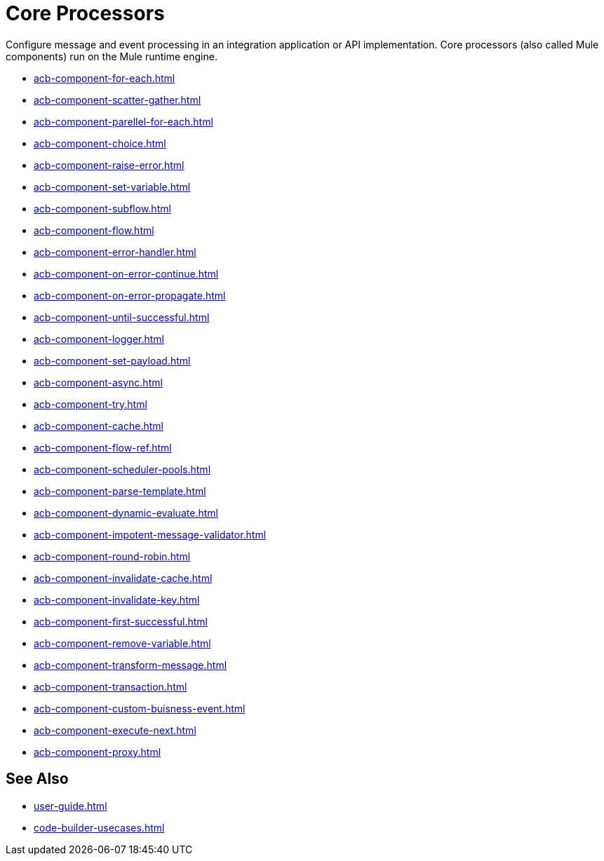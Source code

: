 = Core Processors 

Configure message and event processing in an integration application or API implementation. Core processors (also called Mule components) run on the Mule runtime engine. 

//NOT SUPPORTED YET: WAIT TO DOC
//* xref:acb-component-batch.adoc[]
//TBD: WAIT TO DOC. THESE DON'T MAKE SENSE AS FLOW-LEVEL "CORE PROCESSORS"
//* xref:acb-component-context.adoc[]
//* xref:acb-component-global-property.adoc[]
//TODO:
* xref:acb-component-for-each.adoc[]
* xref:acb-component-scatter-gather.adoc[]
* xref:acb-component-parellel-for-each.adoc[]
* xref:acb-component-choice.adoc[]
* xref:acb-component-raise-error.adoc[]
* xref:acb-component-set-variable.adoc[]
* xref:acb-component-subflow.adoc[]
* xref:acb-component-flow.adoc[]
* xref:acb-component-error-handler.adoc[]
* xref:acb-component-on-error-continue.adoc[]
* xref:acb-component-on-error-propagate.adoc[]
* xref:acb-component-until-successful.adoc[]
//IN PROGRESS:
* xref:acb-component-logger.adoc[]
//TODO:
* xref:acb-component-set-payload.adoc[]
* xref:acb-component-async.adoc[]
* xref:acb-component-try.adoc[]
* xref:acb-component-cache.adoc[]
* xref:acb-component-flow-ref.adoc[]
//TBD:
* xref:acb-component-scheduler-pools.adoc[]
//TODO:
* xref:acb-component-parse-template.adoc[]
* xref:acb-component-dynamic-evaluate.adoc[]
* xref:acb-component-impotent-message-validator.adoc[]
* xref:acb-component-round-robin.adoc[]
* xref:acb-component-invalidate-cache.adoc[]
* xref:acb-component-invalidate-key.adoc[]
* xref:acb-component-first-successful.adoc[]
* xref:acb-component-remove-variable.adoc[]
* xref:acb-component-transform-message.adoc[]
//TBD:
* xref:acb-component-transaction.adoc[]
//TODO:
* xref:acb-component-custom-buisness-event.adoc[]
//TBD: chk API Manager doc
* xref:acb-component-execute-next.adoc[]
* xref:acb-component-proxy.adoc[]

== See Also

* xref:user-guide.adoc[]
* xref:code-builder-usecases.adoc[]